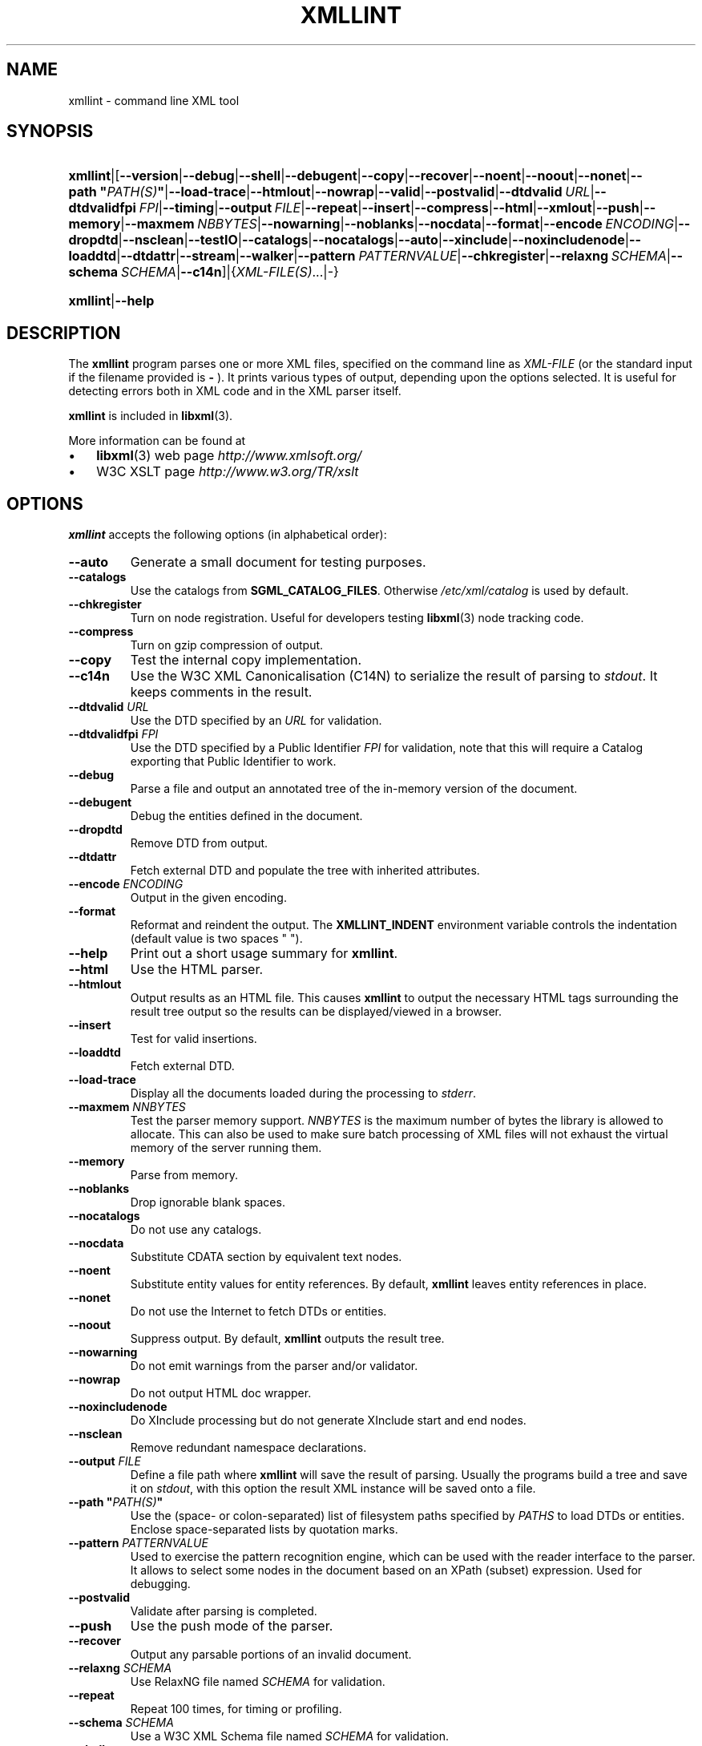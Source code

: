 .\" ** You probably do not want to edit this file directly **
.\" It was generated using the DocBook XSL Stylesheets (version 1.69.1).
.\" Instead of manually editing it, you probably should edit the DocBook XML
.\" source for it and then use the DocBook XSL Stylesheets to regenerate it.
.TH "XMLLINT" "1" "2006\-03\-05" "libxml2" ""
.\" disable hyphenation
.nh
.\" disable justification (adjust text to left margin only)
.ad l
.SH "NAME"
xmllint \- command line XML tool
.SH "SYNOPSIS"
.HP 8
\fBxmllint\fR|[\fB\-\-version\fR|\fB\-\-debug\fR|\fB\-\-shell\fR|\fB\-\-debugent\fR|\fB\-\-copy\fR|\fB\-\-recover\fR|\fB\-\-noent\fR|\fB\-\-noout\fR|\fB\-\-nonet\fR|\fB\-\-path\ "\fR\fB\fIPATH(S)\fR\fR\fB"\fR|\fB\-\-load\-trace\fR|\fB\-\-htmlout\fR|\fB\-\-nowrap\fR|\fB\-\-valid\fR|\fB\-\-postvalid\fR|\fB\-\-dtdvalid\ \fR\fB\fIURL\fR\fR|\fB\-\-dtdvalidfpi\ \fR\fB\fIFPI\fR\fR|\fB\-\-timing\fR|\fB\-\-output\ \fR\fB\fIFILE\fR\fR|\fB\-\-repeat\fR|\fB\-\-insert\fR|\fB\-\-compress\fR|\fB\-\-html\fR|\fB\-\-xmlout\fR|\fB\-\-push\fR|\fB\-\-memory\fR|\fB\-\-maxmem\ \fR\fB\fINBBYTES\fR\fR|\fB\-\-nowarning\fR|\fB\-\-noblanks\fR|\fB\-\-nocdata\fR|\fB\-\-format\fR|\fB\-\-encode\ \fR\fB\fIENCODING\fR\fR|\fB\-\-dropdtd\fR|\fB\-\-nsclean\fR|\fB\-\-testIO\fR|\fB\-\-catalogs\fR|\fB\-\-nocatalogs\fR|\fB\-\-auto\fR|\fB\-\-xinclude\fR|\fB\-\-noxincludenode\fR|\fB\-\-loaddtd\fR|\fB\-\-dtdattr\fR|\fB\-\-stream\fR|\fB\-\-walker\fR|\fB\-\-pattern\ \fR\fB\fIPATTERNVALUE\fR\fR|\fB\-\-chkregister\fR|\fB\-\-relaxng\ \fR\fB\fISCHEMA\fR\fR|\fB\-\-schema\ \fR\fB\fISCHEMA\fR\fR|\fB\-\-c14n\fR]|{\fIXML\-FILE(S)\fR...|\-}
.HP 8
\fBxmllint\fR|\fB\-\-help\fR
.SH "DESCRIPTION"
.PP
The
\fBxmllint\fR
program parses one or more XML files, specified on the command line as
\fIXML\-FILE\fR
(or the standard input if the filename provided is
\fB\-\fR
). It prints various types of output, depending upon the options selected. It is useful for detecting errors both in
XML
code and in the
XML
parser itself.
.PP
\fBxmllint\fR
is included in
\fBlibxml\fR(3).
.PP
More information can be found at
.TP 3
\(bu
\fBlibxml\fR(3)
web page
\fI\%http://www.xmlsoft.org/\fR
.TP
\(bu
W3C
XSLT
page
\fI\%http://www.w3.org/TR/xslt\fR
.SH "OPTIONS"
.PP
\fBxmllint\fR
accepts the following options (in alphabetical order):
.TP
\fB\-\-auto\fR
Generate a small document for testing purposes.
.TP
\fB\-\-catalogs\fR
Use the catalogs from
\fBSGML_CATALOG_FILES\fR. Otherwise
\fI/etc/xml/catalog\fR
is used by default.
.TP
\fB\-\-chkregister\fR
Turn on node registration. Useful for developers testing
\fBlibxml\fR(3)
node tracking code.
.TP
\fB\-\-compress\fR
Turn on
gzip
compression of output.
.TP
\fB\-\-copy\fR
Test the internal copy implementation.
.TP
\fB\-\-c14n\fR
Use the W3C XML Canonicalisation (C14N) to serialize the result of parsing to
\fIstdout\fR. It keeps comments in the result.
.TP
\fB\-\-dtdvalid \fR\fB\fIURL\fR\fR
Use the
DTD
specified by an
\fIURL\fR
for validation.
.TP
\fB\-\-dtdvalidfpi \fR\fB\fIFPI\fR\fR
Use the
DTD
specified by a Public Identifier
\fIFPI\fR
for validation, note that this will require a Catalog exporting that Public Identifier to work.
.TP
\fB\-\-debug\fR
Parse a file and output an annotated tree of the in\-memory version of the document.
.TP
\fB\-\-debugent\fR
Debug the entities defined in the document.
.TP
\fB\-\-dropdtd\fR
Remove
DTD
from output.
.TP
\fB\-\-dtdattr\fR
Fetch external
DTD
and populate the tree with inherited attributes.
.TP
\fB\-\-encode \fR\fB\fIENCODING\fR\fR
Output in the given encoding.
.TP
\fB\-\-format\fR
Reformat and reindent the output. The
\fBXMLLINT_INDENT\fR
environment variable controls the indentation (default value is two spaces " ").
.TP
\fB\-\-help\fR
Print out a short usage summary for
\fBxmllint\fR.
.TP
\fB\-\-html\fR
Use the
HTML
parser.
.TP
\fB\-\-htmlout\fR
Output results as an
HTML
file. This causes
\fBxmllint\fR
to output the necessary
HTML
tags surrounding the result tree output so the results can be displayed/viewed in a browser.
.TP
\fB\-\-insert\fR
Test for valid insertions.
.TP
\fB\-\-loaddtd\fR
Fetch external
DTD.
.TP
\fB\-\-load\-trace\fR
Display all the documents loaded during the processing to
\fIstderr\fR.
.TP
\fB\-\-maxmem \fR\fB\fINNBYTES\fR\fR
Test the parser memory support.
\fINNBYTES\fR
is the maximum number of bytes the library is allowed to allocate. This can also be used to make sure batch processing of
XML
files will not exhaust the virtual memory of the server running them.
.TP
\fB\-\-memory\fR
Parse from memory.
.TP
\fB\-\-noblanks\fR
Drop ignorable blank spaces.
.TP
\fB\-\-nocatalogs\fR
Do not use any catalogs.
.TP
\fB\-\-nocdata\fR
Substitute CDATA section by equivalent text nodes.
.TP
\fB\-\-noent\fR
Substitute entity values for entity references. By default,
\fBxmllint\fR
leaves entity references in place.
.TP
\fB\-\-nonet\fR
Do not use the Internet to fetch
DTDs or entities.
.TP
\fB\-\-noout\fR
Suppress output. By default,
\fBxmllint\fR
outputs the result tree.
.TP
\fB\-\-nowarning\fR
Do not emit warnings from the parser and/or validator.
.TP
\fB\-\-nowrap\fR
Do not output
HTML
doc wrapper.
.TP
\fB\-\-noxincludenode\fR
Do XInclude processing but do not generate XInclude start and end nodes.
.TP
\fB\-\-nsclean\fR
Remove redundant namespace declarations.
.TP
\fB\-\-output \fR\fB\fIFILE\fR\fR
Define a file path where
\fBxmllint\fR
will save the result of parsing. Usually the programs build a tree and save it on
\fIstdout\fR, with this option the result
XML
instance will be saved onto a file.
.TP
\fB\-\-path "\fR\fB\fIPATH(S)\fR\fR\fB"\fR
Use the (space\- or colon\-separated) list of filesystem paths specified by
\fIPATHS\fR
to load
DTDs or entities. Enclose space\-separated lists by quotation marks.
.TP
\fB\-\-pattern \fR\fB\fIPATTERNVALUE\fR\fR
Used to exercise the pattern recognition engine, which can be used with the reader interface to the parser. It allows to select some nodes in the document based on an XPath (subset) expression. Used for debugging.
.TP
\fB\-\-postvalid\fR
Validate after parsing is completed.
.TP
\fB\-\-push\fR
Use the push mode of the parser.
.TP
\fB\-\-recover\fR
Output any parsable portions of an invalid document.
.TP
\fB\-\-relaxng \fR\fB\fISCHEMA\fR\fR
Use RelaxNG file named
\fISCHEMA\fR
for validation.
.TP
\fB\-\-repeat\fR
Repeat 100 times, for timing or profiling.
.TP
\fB\-\-schema \fR\fB\fISCHEMA\fR\fR
Use a W3C XML Schema file named
\fISCHEMA\fR
for validation.
.TP
\fB\-\-shell\fR
Run a navigating shell. Details on available commands in shell mode are below (see
the section called \(lqSHELL COMMANDS\(rq).
.TP
\fB\-\-stream\fR
Use streaming API \- useful when used in combination with
\fB\-\-relaxng\fR
or
\fB\-\-valid\fR
options for validation of files that are too large to be held in memory.
.TP
\fB\-\-testIO\fR
Test user input/output support.
.TP
\fB\-\-timing\fR
Output information about the time it takes
\fBxmllint\fR
to perform the various steps.
.TP
\fB\-\-valid\fR
Determine if the document is a valid instance of the included Document Type Definition (DTD). A
DTD
to be validated against also can be specified at the command line using the
\fB\-\-dtdvalid\fR
option. By default,
\fBxmllint\fR
also checks to determine if the document is well\-formed.
.TP
\fB\-\-version\fR
Display the version of
\fBlibxml\fR(3)
used.
.TP
\fB\-\-walker\fR
Test the walker module, which is a reader interface but for a document tree, instead of using the reader
API
on an unparsed document it works on a existing in\-memory tree. Used in debugging.
.TP
\fB\-\-xinclude\fR
Do XInclude processing.
.TP
\fB\-\-xmlout\fR
Used in conjunction with
\fB\-\-html\fR. Usually when
HTML
is parsed the document is saved with the
HTML
serializer, but with this option the resulting document is saved with the
XML
serializer. This is primarily used to generate
XHTML
from
HTML
input.
.SH "SHELL COMMANDS"
.PP
\fBxmllint\fR
offers an interactive shell mode invoked with the
\fB\-\-shell\fR
command. Available commands in shell mode include (in alphabetical order):
.TP
\fBbase\fR
Display
XML
base of the node.
.TP
\fBbye\fR
Leave the shell.
.TP
\fBcat \fR\fB\fINODE\fR\fR
Display the given node or the current one.
.TP
\fBcd \fR\fB\fIPATH\fR\fR
Change the current node to the given path (if unique) or root if no argument is given.
.TP
\fBdir \fR\fB\fIPATH\fR\fR
Dumps information about the node (namespace, attributes, content).
.TP
\fBdu \fR\fB\fIPATH\fR\fR
Show the structure of the subtree under the given path or the current node.
.TP
\fBexit\fR
Leave the shell.
.TP
\fBhelp\fR
Show this help.
.TP
\fBfree\fR
Display memory usage.
.TP
\fBload \fR\fB\fIFILENAME\fR\fR
Load a new document with the given filename.
.TP
\fBls \fR\fB\fIPATH\fR\fR
List contents of the given path or the current directory.
.TP
\fBpwd\fR
Display the path to the current node.
.TP
\fBquit\fR
Leave the shell.
.TP
\fBsave \fR\fB\fIFILENAME\fR\fR
Save the current document to the given filename or to the original name.
.TP
\fBvalidate\fR
Check the document for errors.
.TP
\fBwrite \fR\fB\fIFILENAME\fR\fR
Write the current node to the given filename.
.SH "ENVIRONMENT"
.TP
\fBSGML_CATALOG_FILES\fR
to be written ...
.TP
\fBXML_CATALOG_FILES\fR
Catalog behavior can be changed by redirecting queries to the user's own set of catalogs. This can be done by setting the
\fBXML_CATALOG_FILES\fR
environment variable to a list of catalogs. An empty one should deactivate loading the default
\fI/etc/xml/catalog\fR
default catalog.
.TP
\fBXML_DEBUG_CATALOG\fR
Setting the environment variable
\fBXML_DEBUG_CATALOG\fR
using the
\fBexport\fR
command outputs debugging information related to catalog operations.
.TP
\fBXMLLINT_INDENT\fR
to be written ...
.SH "DIAGNOSTICS"
.PP
On the completion of execution,
\fBxmllint\fR
returns the following error codes:
.TP
\fB0\fR
No error
.TP
\fB1\fR
Unclassified
.TP
\fB2\fR
Error in
DTD
.TP
\fB3\fR
Validation error
.TP
\fB4\fR
Validation error
.TP
\fB5\fR
Error in schema compilation
.TP
\fB6\fR
Error writing output
.TP
\fB7\fR
Error in pattern (generated when
\fB\-\-pattern\fR
option is used)
.TP
\fB8\fR
Error in Reader registration (generated when
\fB\-\-chkregister\fR
option is used)
.TP
\fB9\fR
Out of memory error
.SH "SEE ALSO"
.PP
\fBlibxml\fR(3)
.SH "AUTHOR"
John Fleck <jfleck@inkstain.net>, Ziying Sherwin <sherwin@nlm.nih.gov>, Heiko Rupp <hwr@pilhuhn.de>. 
